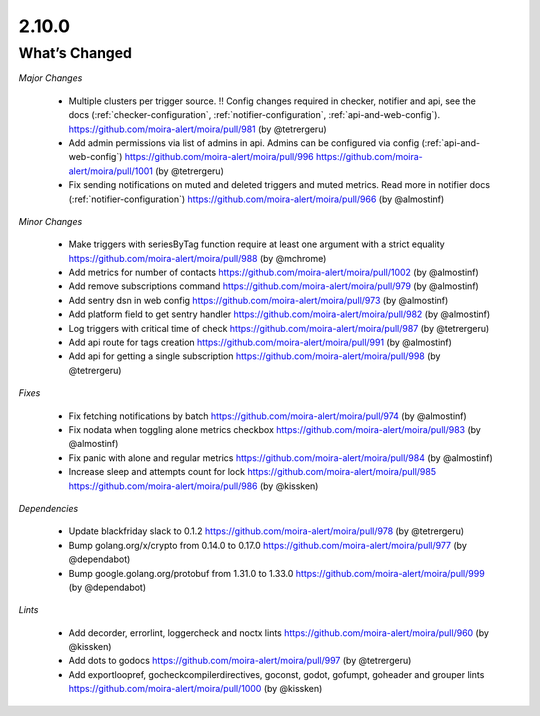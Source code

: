 2.10.0
=====

What’s Changed
--------------

*Major Changes*

 * Multiple clusters per trigger source. !! Config changes required in checker, notifier and api,
   see the docs (:ref:`checker-configuration`, :ref:`notifier-configuration`, :ref:`api-and-web-config`).
   https://github.com/moira-alert/moira/pull/981
   (by @tetrergeru)

 * Add admin permissions via list of admins in api.
   Admins can be configured via config (:ref:`api-and-web-config`)
   https://github.com/moira-alert/moira/pull/996
   https://github.com/moira-alert/moira/pull/1001
   (by @tetrergeru)

 * Fix sending notifications on muted and deleted triggers and muted metrics.
   Read more in notifier docs (:ref:`notifier-configuration`)
   https://github.com/moira-alert/moira/pull/966
   (by @almostinf)

*Minor Changes*

 * Make triggers with seriesByTag function require at least one argument with a strict equality
   https://github.com/moira-alert/moira/pull/988
   (by @mchrome)

 * Add metrics for number of contacts
   https://github.com/moira-alert/moira/pull/1002
   (by @almostinf)

 * Add remove subscriptions command
   https://github.com/moira-alert/moira/pull/979
   (by @almostinf)

 * Add sentry dsn in web config
   https://github.com/moira-alert/moira/pull/973
   (by @almostinf)

 * Add platform field to get sentry handler
   https://github.com/moira-alert/moira/pull/982
   (by @almostinf)

 * Log triggers with critical time of check
   https://github.com/moira-alert/moira/pull/987
   (by @tetrergeru)

 * Add api route for tags creation
   https://github.com/moira-alert/moira/pull/991 
   (by @almostinf)
 
 * Add api for getting a single subscription
   https://github.com/moira-alert/moira/pull/998
   (by @tetrergeru)

*Fixes*

 * Fix fetching notifications by batch
   https://github.com/moira-alert/moira/pull/974
   (by @almostinf)

 * Fix nodata when toggling alone metrics checkbox
   https://github.com/moira-alert/moira/pull/983
   (by @almostinf)

 * Fix panic with alone and regular metrics
   https://github.com/moira-alert/moira/pull/984
   (by @almostinf)

 * Increase sleep and attempts count for lock
   https://github.com/moira-alert/moira/pull/985
   https://github.com/moira-alert/moira/pull/986
   (by @kissken)

*Dependencies*
 
 * Update blackfriday slack to 0.1.2
   https://github.com/moira-alert/moira/pull/978
   (by @tetrergeru)

 * Bump golang.org/x/crypto from 0.14.0 to 0.17.0
   https://github.com/moira-alert/moira/pull/977
   (by @dependabot)

 * Bump google.golang.org/protobuf from 1.31.0 to 1.33.0
   https://github.com/moira-alert/moira/pull/999
   (by @dependabot)

*Lints*

 * Add decorder, errorlint, loggercheck and noctx lints
   https://github.com/moira-alert/moira/pull/960
   (by @kissken)
 
 * Add dots to godocs
   https://github.com/moira-alert/moira/pull/997
   (by @tetrergeru)

 * Add exportloopref, gocheckcompilerdirectives, goconst, godot, gofumpt, goheader and grouper lints
   https://github.com/moira-alert/moira/pull/1000
   (by @kissken)